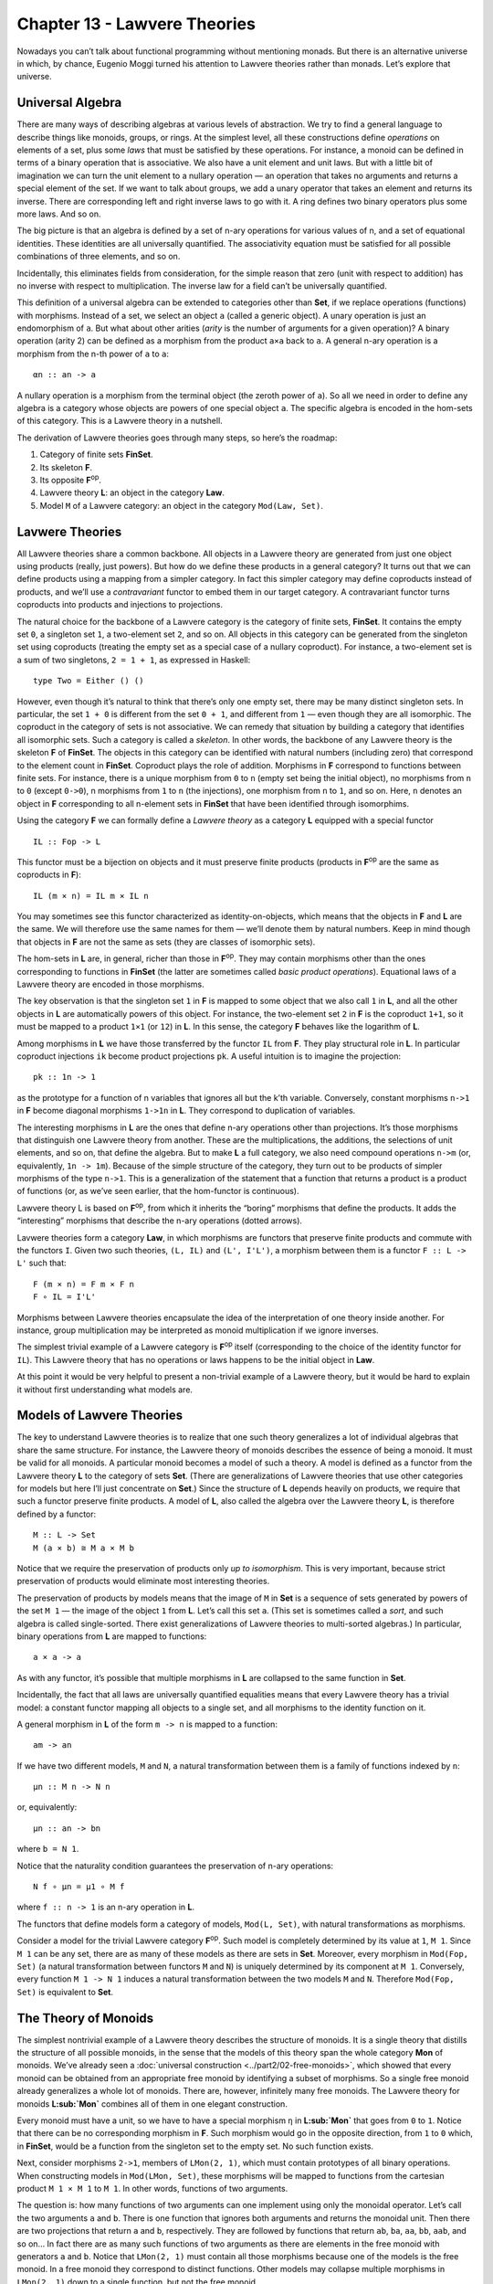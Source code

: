 =============================
Chapter 13 - Lawvere Theories
=============================

Nowadays you can’t talk about functional programming without mentioning
monads. But there is an alternative universe in which, by chance,
Eugenio Moggi turned his attention to Lawvere theories rather than
monads. Let’s explore that universe.

Universal Algebra
=================

There are many ways of describing algebras at various levels of
abstraction. We try to find a general language to describe things like
monoids, groups, or rings. At the simplest level, all these
constructions define *operations* on elements of a set, plus some *laws*
that must be satisfied by these operations. For instance, a monoid can
be defined in terms of a binary operation that is associative. We also
have a unit element and unit laws. But with a little bit of imagination
we can turn the unit element to a nullary operation — an operation that
takes no arguments and returns a special element of the set. If we want
to talk about groups, we add a unary operator that takes an element and
returns its inverse. There are corresponding left and right inverse laws
to go with it. A ring defines two binary operators plus some more laws.
And so on.

The big picture is that an algebra is defined by a set of n-ary
operations for various values of n, and a set of equational identities.
These identities are all universally quantified. The associativity
equation must be satisfied for all possible combinations of three
elements, and so on.

Incidentally, this eliminates fields from consideration, for the simple
reason that zero (unit with respect to addition) has no inverse with
respect to multiplication. The inverse law for a field can’t be
universally quantified.

This definition of a universal algebra can be extended to categories
other than **Set**, if we replace operations (functions) with morphisms.
Instead of a set, we select an object ``a`` (called a generic object). A
unary operation is just an endomorphism of ``a``. But what about other
arities (*arity* is the number of arguments for a given operation)? A
binary operation (arity 2) can be defined as a morphism from the product
``a×a`` back to ``a``. A general n-ary operation is a morphism from the
n-th power of ``a`` to ``a``:

::

    αn :: an -> a

A nullary operation is a morphism from the terminal object (the zeroth
power of ``a``). So all we need in order to define any algebra is a
category whose objects are powers of one special object ``a``. The
specific algebra is encoded in the hom-sets of this category. This is a
Lawvere theory in a nutshell.

The derivation of Lawvere theories goes through many steps, so here’s
the roadmap:

#. Category of finite sets **FinSet**.
#. Its skeleton **F**.
#. Its opposite **F**\ :sup:`op`.
#. Lawvere theory **L**: an object in the category **Law**.
#. Model ``M`` of a Lawvere category: an object in the category
   ``Mod(Law, Set)``.

|image0|

Lavwere Theories
================

All Lawvere theories share a common backbone. All objects in a Lawvere
theory are generated from just one object using products (really, just
powers). But how do we define these products in a general category? It
turns out that we can define products using a mapping from a simpler
category. In fact this simpler category may define coproducts instead of
products, and we’ll use a *contravariant* functor to embed them in our
target category. A contravariant functor turns coproducts into products
and injections to projections.

The natural choice for the backbone of a Lawvere category is the
category of finite sets, **FinSet**. It contains the empty set ``0``, a
singleton set ``1``, a two-element set ``2``, and so on. All objects in
this category can be generated from the singleton set using coproducts
(treating the empty set as a special case of a nullary coproduct). For
instance, a two-element set is a sum of two singletons, ``2 = 1 + 1``,
as expressed in Haskell:

::

    type Two = Either () ()

However, even though it’s natural to think that there’s only one empty
set, there may be many distinct singleton sets. In particular, the set
``1 + 0`` is different from the set ``0 + 1``, and different from ``1``
— even though they are all isomorphic. The coproduct in the category of
sets is not associative. We can remedy that situation by building a
category that identifies all isomorphic sets. Such a category is called
a *skeleton*. In other words, the backbone of any Lawvere theory is the
skeleton **F** of **FinSet**. The objects in this category can be
identified with natural numbers (including zero) that correspond to the
element count in **FinSet**. Coproduct plays the role of addition.
Morphisms in **F** correspond to functions between finite sets. For
instance, there is a unique morphism from ``0`` to ``n`` (empty set
being the initial object), no morphisms from ``n`` to ``0`` (except
``0->0``), n morphisms from ``1`` to ``n`` (the injections), one
morphism from ``n`` to ``1``, and so on. Here, ``n`` denotes an object
in **F** corresponding to all n-element sets in **FinSet** that have
been identified through isomorphims.

Using the category **F** we can formally define a *Lawvere theory* as a
category **L** equipped with a special functor

::

    IL :: Fop -> L

This functor must be a bijection on objects and it must preserve finite
products (products in **F**\ :sup:`op` are the same as coproducts in
**F**):

::

    IL (m × n) = IL m × IL n

You may sometimes see this functor characterized as identity-on-objects,
which means that the objects in **F** and **L** are the same. We will
therefore use the same names for them — we’ll denote them by natural
numbers. Keep in mind though that objects in **F** are not the same as
sets (they are classes of isomorphic sets).

The hom-sets in **L** are, in general, richer than those in
**F**\ :sup:`op`. They may contain morphisms other than the ones
corresponding to functions in **FinSet** (the latter are sometimes
called *basic product operations*). Equational laws of a Lawvere theory
are encoded in those morphisms.

The key observation is that the singleton set ``1`` in **F** is mapped
to some object that we also call ``1`` in **L**, and all the other
objects in **L** are automatically powers of this object. For instance,
the two-element set ``2`` in **F** is the coproduct ``1+1``, so it must
be mapped to a product ``1×1`` (or ``12``) in **L**. In this sense, the
category **F** behaves like the logarithm of **L**.

Among morphisms in **L** we have those transferred by the functor ``IL``
from **F**. They play structural role in **L**. In particular coproduct
injections ``ik`` become product projections ``pk``. A useful intuition
is to imagine the projection:

::

    pk :: 1n -> 1

as the prototype for a function of n variables that ignores all but the
k’th variable. Conversely, constant morphisms ``n->1`` in **F** become
diagonal morphisms ``1->1n`` in **L**. They correspond to duplication of
variables.

The interesting morphisms in **L** are the ones that define n-ary
operations other than projections. It’s those morphisms that distinguish
one Lawvere theory from another. These are the multiplications, the
additions, the selections of unit elements, and so on, that define the
algebra. But to make **L** a full category, we also need compound
operations ``n->m`` (or, equivalently, ``1n -> 1m``). Because of the
simple structure of the category, they turn out to be products of
simpler morphisms of the type ``n->1``. This is a generalization of the
statement that a function that returns a product is a product of
functions (or, as we’ve seen earlier, that the hom-functor is
continuous).

.. raw:: html

   <div id="attachment_9070" class="wp-caption alignnone"
   data-shortcode="caption" style="width: 520px">

|image1|
Lawvere theory L is based on **F**\ :sup:`op`, from which it inherits
the “boring” morphisms that define the products. It adds the
“interesting” morphisms that describe the n-ary operations (dotted
arrows).

.. raw:: html

   </div>

Lavwere theories form a category **Law**, in which morphisms are
functors that preserve finite products and commute with the functors
``I``. Given two such theories, ``(L, IL)`` and ``(L', I'L')``, a
morphism between them is a functor ``F :: L -> L'`` such that:

::

    F (m × n) = F m × F n
    F ∘ IL = I'L'

Morphisms between Lawvere theories encapsulate the idea of the
interpretation of one theory inside another. For instance, group
multiplication may be interpreted as monoid multiplication if we ignore
inverses.

The simplest trivial example of a Lawvere category is **F**\ :sup:`op`
itself (corresponding to the choice of the identity functor for ``IL``).
This Lawvere theory that has no operations or laws happens to be the
initial object in **Law**.

At this point it would be very helpful to present a non-trivial example
of a Lawvere theory, but it would be hard to explain it without first
understanding what models are.

Models of Lawvere Theories
==========================

The key to understand Lawvere theories is to realize that one such
theory generalizes a lot of individual algebras that share the same
structure. For instance, the Lawvere theory of monoids describes the
essence of being a monoid. It must be valid for all monoids. A
particular monoid becomes a model of such a theory. A model is defined
as a functor from the Lawvere theory **L** to the category of sets
**Set**. (There are generalizations of Lawvere theories that use other
categories for models but here I’ll just concentrate on **Set**.) Since
the structure of **L** depends heavily on products, we require that such
a functor preserve finite products. A model of **L**, also called the
algebra over the Lawvere theory **L**, is therefore defined by a
functor:

::

    M :: L -> Set
    M (a × b) ≅ M a × M b

Notice that we require the preservation of products only *up to
isomorphism*. This is very important, because strict preservation of
products would eliminate most interesting theories.

The preservation of products by models means that the image of ``M`` in
**Set** is a sequence of sets generated by powers of the set ``M 1`` —
the image of the object ``1`` from **L**. Let’s call this set ``a``.
(This set is sometimes called a *sort*, and such algebra is called
single-sorted. There exist generalizations of Lawvere theories to
multi-sorted algebras.) In particular, binary operations from **L** are
mapped to functions:

::

    a × a -> a

As with any functor, it’s possible that multiple morphisms in **L** are
collapsed to the same function in **Set**.

Incidentally, the fact that all laws are universally quantified
equalities means that every Lawvere theory has a trivial model: a
constant functor mapping all objects to a single set, and all morphisms
to the identity function on it.

A general morphism in **L** of the form ``m -> n`` is mapped to a
function:

::

    am -> an

If we have two different models, ``M`` and ``N``, a natural
transformation between them is a family of functions indexed by ``n``:

::

    μn :: M n -> N n

or, equivalently:

::

    μn :: an -> bn

where ``b = N 1``.

Notice that the naturality condition guarantees the preservation of
n-ary operations:

::

    N f ∘ μn = μ1 ∘ M f

where ``f :: n -> 1`` is an n-ary operation in **L**.

The functors that define models form a category of models,
``Mod(L, Set)``, with natural transformations as morphisms.

Consider a model for the trivial Lawvere category **F**\ :sup:`op`. Such
model is completely determined by its value at ``1``, ``M 1``. Since
``M 1`` can be any set, there are as many of these models as there are
sets in **Set**. Moreover, every morphism in ``Mod(Fop, Set)`` (a
natural transformation between functors ``M`` and ``N``) is uniquely
determined by its component at ``M 1``. Conversely, every function
``M 1 -> N 1`` induces a natural transformation between the two models
``M`` and ``N``. Therefore ``Mod(Fop, Set)`` is equivalent to **Set**.

The Theory of Monoids
=====================

The simplest nontrivial example of a Lawvere theory describes the
structure of monoids. It is a single theory that distills the structure
of all possible monoids, in the sense that the models of this theory
span the whole category **Mon** of monoids. We’ve already seen a
:doc:`universal
construction <../part2/02-free-monoids>`,
which showed that every monoid can be obtained from an appropriate free
monoid by identifying a subset of morphisms. So a single free monoid
already generalizes a whole lot of monoids. There are, however,
infinitely many free monoids. The Lawvere theory for monoids
**L\ :sub:`Mon`** combines all of them in one elegant construction.

Every monoid must have a unit, so we have to have a special morphism
``η`` in **L\ :sub:`Mon`** that goes from ``0`` to ``1``. Notice that
there can be no corresponding morphism in **F**. Such morphism would go
in the opposite direction, from ``1`` to ``0`` which, in **FinSet**,
would be a function from the singleton set to the empty set. No such
function exists.

Next, consider morphisms ``2->1``, members of ``LMon(2, 1)``, which must
contain prototypes of all binary operations. When constructing models in
``Mod(LMon, Set)``, these morphisms will be mapped to functions from the
cartesian product ``M 1 × M 1`` to ``M 1``. In other words, functions of
two arguments.

The question is: how many functions of two arguments can one implement
using only the monoidal operator. Let’s call the two arguments ``a`` and
``b``. There is one function that ignores both arguments and returns the
monoidal unit. Then there are two projections that return ``a`` and
``b``, respectively. They are followed by functions that return ``ab``,
``ba``, ``aa``, ``bb``, ``aab``, and so on… In fact there are as many
such functions of two arguments as there are elements in the free monoid
with generators ``a`` and ``b``. Notice that ``LMon(2, 1)`` must contain
all those morphisms because one of the models is the free monoid. In a
free monoid they correspond to distinct functions. Other models may
collapse multiple morphisms in ``LMon(2, 1)`` down to a single function,
but not the free monoid.

If we denote the free monoid with n generators ``n*``, we may identify
the hom-set ``L(2, 1)`` with the hom-set ``Mon(1*, 2*)`` in **Mon**, the
category of monoids. In general, we pick ``LMon(m, n)`` to be
``Mon(n*, m*)``. In other words, the category ``LMon`` is the opposite
of the category of free monoids.

The category of *models* of the Lawvere theory for monoids,
``Mod(LMon, Set)``, is equivalent to the category of all monoids,
**Mon**.

Lawvere Theories and Monads
===========================

As you may remember, algebraic theories can be described using monads —
in particular :doc:`algebras for
monads <../part3/08-algebras-for-monads>`.
It should be no surprise then that there is a connection between Lawvere
theories and monads.

First, let’s see how a Lawvere theory induces a monad. It does it
through an
:doc:`adjunction <../part3/02-free-forgetful-adjunctions>`
between a forgetful functor and a free functor. The forgetful functor
``U`` assigns a set to each model. This set is given by evaluating the
functor M from ``Mod(L, Set)`` at the object ``1`` in **L**.

Another way of deriving ``U`` is by exploiting the fact that
**F**\ :sup:`op` is the initial object in **Law**. It meanst that, for
any Lawvere theory **L**, there is a unique functor ``Fop -> L``. This
functor induces the opposite functor on models (since models are
functors *from* theories to sets):

::

    Mod(L, Set) -> Mod(Fop, Set)

But, as we discussed, the category of models of **F**\ :sub:`op` is
equivalent to **Set**, so we get the forgetful functor:

::

    U :: Mod(L, Set) -> Set

It can be shown that so defined ``U`` always has a left adjoint, the
free functor ``F``.

This is easily seen for finite sets. The free functor ``F`` produces
free algebras. A free algebra is a particular model in ``Mod(L, Set)``
that is generated from a finite set of generators ``n``. We can
implement ``F`` as the representable functor:

::

    L(n, -) :: L -> Set

To show that it’s indeed free, all we have to do is to prove that it’s a
left adjoint to the forgetful functor:

::

    Mod(L(n, -), M) ≅ Set(n, U(M))

Let’s simplify the right hand side:

::

    Set(n, U(M)) ≅ Set(n, M 1) ≅ (M 1)n ≅ M n

(I used the fact that a set of morphisms is isomorphic to the
exponential which, in this case, is just the iterated product.) The
adjunction is the result of the Yoneda lemma:

::

    [L, Set](L(n, -), M) ≅ M n

Together, the forgetful and the free functor define a
:doc:`monad <../part3/05-monads-categorically>`
``T = U∘F`` on **Set**. Thus every Lawvere theory generates a monad.

It turns out that the category of :doc:`algebras for this
monad <../part3/08-algebras-for-monads>`
is equivalent to the category of models.

You may recall that monad algebras define ways to evaluate expressions
that are formed using monads. A Lawvere theory defines n-ary operations
that can be used to generate expressions. Models provide means to
evaluate these expressions.

The connection between monads and Lawvere theories doesn’t go both ways,
though. Only finitary monads lead to Lawvere thories. A finitary monad
is based on a finitary functor. A finitary functor on **Set** is fully
determined by its action on finite sets. Its action on an arbitrary set
``a`` can be evaluated using the following coend:

::

    F a = ∫ n an × (F n)

Since the coend generalizes a coproduct, or a sum, this formula is a
generalization of a power series expansion. Or we can use the intuition
that a functor is a generalized container. In that case a finitary
container of ``a``\ s can be described as a sum of shapes and contents.
Here, ``F n`` is a set of shapes for storing n elements, and the
contents is an n-tuple of elements, itself an element of ``an``. For
instance, a list (as a functor) is finitary, with one shape for every
arity. A tree has more shapes per arity, and so on.

First off, all monads that are generated from Lawvere theories are
finitary and they can be expressed as coends:

::

    TL a = ∫ n an × L(n, 1)

Conversely, given any finitary monad ``T`` on **Set**, we can construct
a Lawvere theory. We start by constructing a Kleisli category for ``T``.
As you may remember, a morphism in a Kleisli category from ``a`` to
``b`` is given by a morphism in the underlying category:

::

    a -> T b

When restricted to finite sets, this becomes:

::

    m -> T n

The category opposite to this Kleisli category,
**Kl**\ :sub:`T`\ :sup:`op`, restricted to finite sets, is the Lawvere
theory in question. In particular, the hom-set ``L(n, 1)`` that
describes n-ary operations in **L** is given by the hom-set
``KlT(1, n)``.

It turns out that most monads that we encounter in programming are
finitary, with the notable exception of the continuation monad. It is
possible to to extend the notion of Lawvere theory beyond finitary
operations.

Monads as Coends
================

Let’s explore the coend formula in more detail.

::

    TL a = ∫ n an × L(n, 1)

To begin with, this coend is taken over a profunctor ``P`` in **F**
defined as:

::

    P n m = an × L(m, 1)

This profunctor is contravariant in the first argument, ``n``. Consider
how it lifts morphisms. A morphism in **FinSet** is a mapping of finite
sets ``f :: m -> n``. Such a mapping describes a selection of m elements
from an n-element set (repetitions are allowed). It can be lifted to the
mapping of powers of ``a``, namely (notice the direction):

::

    an -> am

The lifting simply selects m elements from a tuple of n elements
``(a1, a2,...an)`` (possibly with repetitions).

|image2|

For instance, let’s take ``fk :: 1 -> n`` — a selection of the ``k``\ th
element from an n-element set. It lifts to a function that takes a
n-tuple of elements of ``a`` and returns the ``k``\ th one.

Or let’s take ``f :: m -> 1`` — a constant function that maps all m
elements to one. Its lifting is a function that takes a single element
of ``a`` and duplicates it m times:

::

    λx -> (x, x, ... x)

You might notice that it’s not immediately obvious that the profunctor
in question is covariant in the second argument. The hom-functor
``L(m, 1)`` is actually contravariant in ``m``. However, we are taking
the coend not in the category **L** but in the category **F**. The coend
variable ``n`` goes over finite sets (or the skeletons of such). The
category **L** contains the opposite of **F**, so a morphism ``m -> n``
in **F** is a member of ``L(n, m)`` in **L** (the embedding is given by
the functor ``IL``).

| Let’s check the functoriality of ``L(m, 1)`` as a functor from **F**
  to **Set**. We want to lift a function ``f :: m -> n``, so our goal is
  to implement a function from ``L(m, 1)`` to ``L(n, 1)``. Corresponding
  to the function ``f`` there is a morphism in **L** from ``n`` to ``m``
  (notice the direction). Precomposing this morphism with ``L(m, 1)``
  gives us a subset of ``L(n, 1)``.
| |image3|
| Notice that, by lifting a function ``1->n`` we can go from ``L(1, 1)``
  to ``L(n, 1)``. We’ll use this fact later on.

The product of a contravariant functor ``an`` and a covariant functor
``L(m, 1)`` is a profunctor ``Fop×F->Set``. Remember that a coend can be
defined as a coproduct (disjoint sum) of all the diagonal members of a
profunctor, in which some elements are identified. The identifications
correspond to cowedge conditions.

Here, the coend starts as the disjoint sum of sets ``an × L(n, 1)`` over
all ``n``\ s. The identifications can be generated by expressing the
:doc:`coend as a
coequilizer <../part3/09-end-and-coends>`.
We start with an off-diagonal term ``an × L(m, 1)``. To get to the
diagonal, we can apply a morphism ``f :: m -> n`` either to the first or
the second component of the product. The two results are then
identified.

|image4|

I have shown before that the lifting of ``f :: 1 -> n`` results in these
two transformations:

::

    an -> a

and:

::

    L(1, 1) -> L(n, 1)

Therefore, starting from ``an × L(1, 1)`` we can reach both:

::

    a × L(1, 1)

when we lift ``<f, id>`` and:

::

    an × L(n, 1)

when we lift ``<id, f>``. This doesn’t mean, however, that all elements
of ``an × L(n, 1)`` can be identified with ``a × L(1, 1)``. That’s
because not all elements of ``L(n, 1)`` can be reached from ``L(1, 1)``.
Remember that we can only lift morphisms from **F**. A non-trivial n-ary
operation in **L** cannot be constructed by lifting a morphism
``f :: 1 -> n``.

In other words, we can only identify all addends in the coend formula
for which ``L(n, 1)`` can be reached from ``L(1, 1)`` through the
application of basic morphisms. They are all equivalent to
``a × L(1, 1)``. Basic morphisms are the ones that are images of
morphisms in **F**.

Let’s see how this works in the simplest case of the Lawvere theory, the
**F**\ :sup:`op` itself. In such a theory, every ``L(n, 1)`` can be
reached from ``L(1, 1)``. This is because ``L(1, 1)`` is a singleton
containing just the identity morphism, and ``L(n, 1)`` only contains
morphisms corresponding to injections ``1->n`` in **F**, which *are*
basic morphisms. Therefore all the addends in the coproduct are
equivalent and we get:

::

    T a = a × L(1, 1) = a

which is the identity monad.

Lawvere Theory of Side Effects
==============================

Since there is such a strong connection between monads and Lawvere
theories, it’s natural to ask the question if Lawvere theories could be
used in programming as an alternative to monads. The major problem with
monads is that they don’t compose nicely. There is no generic recipe for
building monad transformers. Lawvere theories have an advantage in this
area: they can be composed using coproducts and tensor products. On the
other hand, only finitary monads can be easily converted to Lawvere
theories. The outlier here is the continuation monad. There is ongoing
research in this area (see bibliography).

To give you a taste of how a Lawvere theory can be used to describe side
effects, I’ll discuss the simple case of exceptions that are
traditionally implemented using the ``Maybe`` monad.

The ``Maybe`` monad is generated by the Lawvere theory with a single
nullary operation ``0->1``. A model of this theory is a functor that
maps ``1`` to some set ``a``, and maps the nullary operation to a
function:

::

    raise :: () -> a

We can recover the ``Maybe`` monad using the coend formula. Let’s
consider what the addition of the nullary operation does to the hom-sets
``L(n, 1)``. Besides creating a new ``L(0, 1)`` (which is absent from
**F**\ :sup:`op`), it also adds new morphisms to ``L(n, 1)``. These are
the results of composing morphism of the type ``n->0`` with our
``0->1``. Such contributions are all identified with ``a0 × L(0, 1)`` in
the coend formula, because they can be obtained from:

::

    an × L(0, 1)

by lifting ``0->n`` in two different ways.

|image5|

The coend reduces to:

::

    TL a = a0 + a1

or, using Haskell notation:

::

    type Maybe a = Either () a

which is equivalent to:

::

    data Maybe a = Nothing | Just a

Notice that this Lawvere theory only supports the raising of exceptions,
not their handling.

Challenges
==========

#. Enumarate all morphisms between 2 and 3 in **F** (the skeleton of
   **FinSet**).
#. Show that the category of models for the Lawvere theory of monoids is
   equivalent to the category of monad algebras for the list monad.
#. The Lawvere theory of monoids generates the list monad. Show that its
   binary operations can be generated using the corresponding Kleisli
   arrows.
#. **FinSet** is a subcategory of **Set** and there is a functor that
   embeds it in **Set**. Any functor on **Set** can be restricted to
   **FinSet**. Show that a finitary functor is the left Kan extension of
   its own restriction.

Acknowledgments
===============

I’m grateful to Gershom Bazerman for many useful comments.

Further Reading
===============

#. `Functorial Semantics of Algebraic
   Theories <http://www.tac.mta.ca/tac/reprints/articles/5/tr5.pdf>`__,
   F. William Lawvere
#. `Notions of computation determine
   monads <http://homepages.inf.ed.ac.uk/gdp/publications/Comp_Eff_Monads.pdf>`__,
   Gordon Plotkin and John Power

.. |image0| image:: ../images/2017/08/lawvere1.png
   :class: alignnone size-large wp-image-9070
   :width: 510px
   :height: 246px
   :target: ../images/2017/08/lawvere1.png
.. |image1| image:: ../images/2017/08/lawvere1.png
   :class: wp-image-9070 size-large
   :width: 510px
   :height: 246px
   :target: ../images/2017/08/lawvere1.png
.. |image2| image:: ../images/2017/08/liftpower.png
   :class: alignnone size-medium wp-image-9065
   :width: 300px
   :height: 288px
   :target: ../images/2017/08/liftpower.png
.. |image3| image:: ../images/2017/08/liftl.png
   :class: alignnone size-medium wp-image-9064
   :width: 300px
   :height: 234px
   :target: ../images/2017/08/liftl.png
.. |image4| image:: ../images/2017/08/equalize1.png
   :class: alignnone size-medium wp-image-9061
   :width: 300px
   :height: 222px
   :target: ../images/2017/08/equalize1.png
.. |image5| image:: ../images/2017/08/equalize2.png
   :class: alignnone size-medium wp-image-9062
   :width: 300px
   :height: 228px
   :target: ../images/2017/08/equalize2.png
